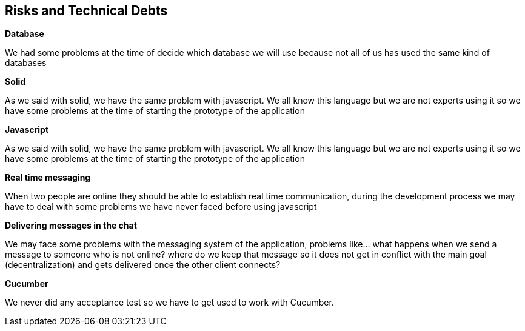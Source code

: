 [[section-technical-risks]]
== Risks and Technical Debts
****
.*Database*
We had some problems at the time of decide which database we will use because not all of us has used the 
  same kind of databases

.*Solid*
As we said with solid, we have the same problem with javascript. We all know this language but we are not 
experts using it so we have some problems at the time of starting the prototype of the application

.*Javascript*
As we said with solid, we have the same problem with javascript. We all know this language but we are not 
experts using it so we have some problems at the time of starting the prototype of the application

.*Real time messaging*
When two people are online they should be able to establish real time communication, during the development
process we may have to deal with some problems we have never faced before using javascript

.*Delivering messages in the chat*
We may face some problems with the messaging system of the application, problems like... what
happens when we send a message to someone who is not online? where do we keep that
message so it does not get in conflict with the main goal (decentralization) and gets delivered once 
the other client connects?

.*Cucumber*
We never did any acceptance test so we have to get used to work with Cucumber.
****
